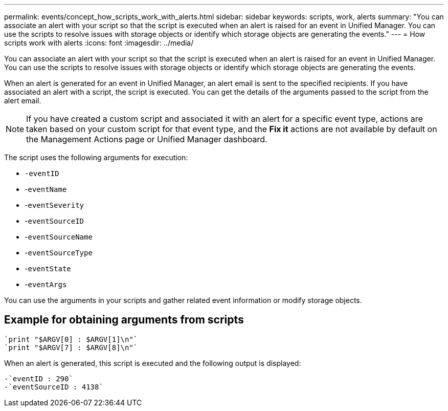 ---
permalink: events/concept_how_scripts_work_with_alerts.html
sidebar: sidebar
keywords: scripts, work, alerts
summary: "You can associate an alert with your script so that the script is executed when an alert is raised for an event in Unified Manager. You can use the scripts to resolve issues with storage objects or identify which storage objects are generating the events."
---
= How scripts work with alerts
:icons: font
:imagesdir: ../media/

[.lead]
You can associate an alert with your script so that the script is executed when an alert is raised for an event in Unified Manager. You can use the scripts to resolve issues with storage objects or identify which storage objects are generating the events.

When an alert is generated for an event in Unified Manager, an alert email is sent to the specified recipients. If you have associated an alert with a script, the script is executed. You can get the details of the arguments passed to the script from the alert email.

[NOTE]
====
If you have created a custom script and associated it with an alert for a specific event type, actions are taken based on your custom script for that event type, and the *Fix it* actions are not available by default on the Management Actions page or Unified Manager dashboard.

====

The script uses the following arguments for execution:

* `-eventID`
* -`eventName`
* -`eventSeverity`
* -`eventSourceID`
* -`eventSourceName`
* -`eventSourceType`
* -`eventState`
* -`eventArgs`

You can use the arguments in your scripts and gather related event information or modify storage objects.

== Example for obtaining arguments from scripts

----
`print "$ARGV[0] : $ARGV[1]\n"`
`print "$ARGV[7] : $ARGV[8]\n"`
----

When an alert is generated, this script is executed and the following output is displayed:

----
-`eventID : 290`
-`eventSourceID : 4138`
----
